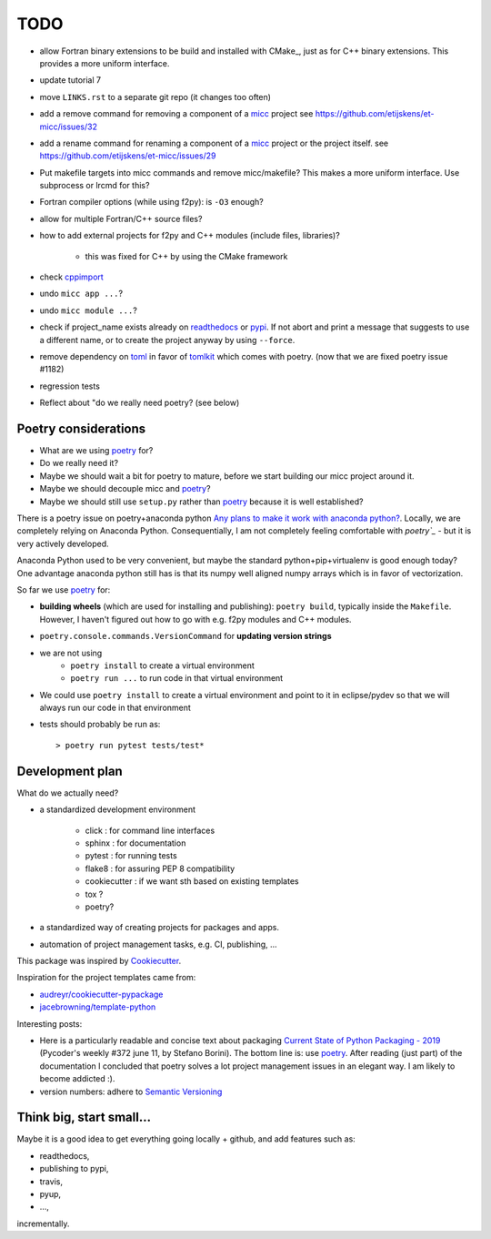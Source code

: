 TODO
====
.. _readthedocs: https://readthedocs.org/
.. _poetry: https://poetry.eustace.io/
.. _PyPI: https://pypi.org/
.. _micc: https://micc.readthedocs.io/en/master/

* allow Fortran binary extensions to be build and installed with CMake_,
  just as for C++ binary extensions. This provides a more uniform interface.
* update tutorial 7
* move ``LINKS.rst`` to a separate git repo (it changes too often)
* add a remove command for removing a component of a micc_ project
  see https://github.com/etijskens/et-micc/issues/32
* add a rename command for renaming a component of a micc_ project or the project itself.
  see https://github.com/etijskens/et-micc/issues/29

* Put makefile targets into micc commands and remove micc/makefile? This
  makes a more uniform interface. Use subprocess or lrcmd for this?

* Fortran compiler options (while using f2py): is ``-O3`` enough?
* allow for multiple Fortran/C++ source files?
* how to add external projects for f2py and C++ modules (include files,
  libraries)?

    * this was fixed for C++ by using the CMake framework

* check `cppimport <https://github.com/tbenthompson/cppimport>`_
* undo ``micc app ...``?
* undo ``micc module ...``?

* check if project_name exists already on `readthedocs`_ or `pypi`_. If not
  abort and print a message that suggests to use a different name, or to create
  the project anyway by using ``--force``.

* remove dependency on `toml <https://pypi.org/project/toml/>`_ in favor of
  `tomlkit <https://pypi.org/project/tomlkit/>`_ which comes with poetry.
  (now that we are fixed poetry issue #1182)

* regression tests
* Reflect about "do we really need poetry? (see below)

Poetry considerations
------------------------
* What are we using `poetry`_ for?
* Do we really need it?
* Maybe we should wait a bit for poetry to mature, before we start building our
  micc project around it.
* Maybe we should decouple micc and `poetry`_?
* Maybe we should still use ``setup.py`` rather than `poetry`_ because it is
  well established?

There is a poetry issue on poetry+anaconda python 
`Any plans to make it work with anaconda python? <https://github.com/sdispater/poetry/issues/190>`_.
Locally, we are completely relying on Anaconda Python. 
Consequentially, I am not completely feeling comfortable with `poetry`_` - but it is
very actively developed.

Anaconda Python used to be very convenient, but maybe the standard python+pip+virtualenv is good
enough today? One advantage anaconda python still has is that its numpy
well aligned numpy arrays which is in favor of vectorization.

So far we use `poetry`_ for:

* **building wheels** (which are used for installing and publishing):
  ``poetry build``, typically inside the ``Makefile``. However, I haven't
  figured out how to go with e.g. f2py modules and C++ modules. 
  
* ``poetry.console.commands.VersionCommand`` for **updating version strings**

* we are not using 
   * ``poetry install`` to create a virtual environment
   * ``poetry run ...`` to run code in that virtual environment
   
* We could use ``poetry install`` to create a virtual environment and 
  point to it in eclipse/pydev so that we will always run our code in that
  environment
* tests should probably be run as::

   > poetry run pytest tests/test*

Development plan
----------------

What do we actually need?

* a standardized development environment

   * click : for command line interfaces
   * sphinx : for documentation
   * pytest : for running tests
   * flake8 : for assuring PEP 8 compatibility
   * cookiecutter : if we want sth based on existing templates
   * tox ?
   * poetry?
* a standardized way of creating projects for packages and apps.
* automation of project management tasks, e.g. CI, publishing, ... 
   
This package was inspired by
`Cookiecutter <https://github.com/audreyr/cookiecutter>`_.
 
Inspiration for the project templates came from: 

* `audreyr/cookiecutter-pypackage <https://github.com/audreyr/cookiecutter-pypackage>`_
* `jacebrowning/template-python <https://github.com/jacebrowning/template-python>`_

Interesting posts:

* Here is a particularly readable and concise text about packaging 
  `Current State of Python Packaging - 2019 <https://stefanoborini.com/current-status-of-python-packaging/>`_
  (Pycoder's weekly #372 june 11, by Stefano Borini). The bottom line is: use 
  `poetry`_. After reading (just part) of the documentation
  I concluded that poetry solves a lot project management issues in an elegant way.
  I am likely to become addicted :).
* version numbers: adhere to `Semantic Versioning <https://semver.org>`_

Think big, start small...
-------------------------
Maybe it is a good idea to get everything going locally + github, and add 
features such as:

* readthedocs,
* publishing to pypi,  
* travis,
* pyup, 
* ..., 

incrementally.

